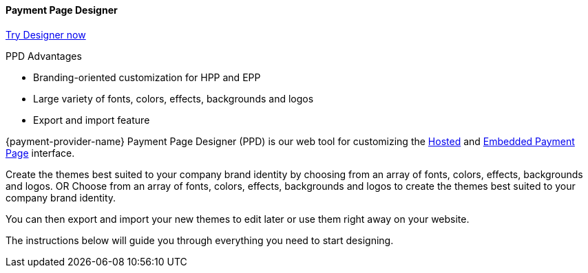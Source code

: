 
[#PaymentPageSolutions_PPv2_PaymentPageDesigner]
==== Payment Page Designer

https://designer-test.{domain}[Try Designer now]

====
.PPD Advantages
* Branding-oriented customization for HPP and EPP 
* Large variety of fonts, colors, effects, backgrounds and logos
* Export and import feature
====

{payment-provider-name} Payment Page Designer (PPD) is our web tool for customizing the <<PP_HPP, Hosted>> and <<PP_EPP, Embedded Payment Page>> interface.

Create the themes best suited to your company brand identity by choosing from an array of fonts, colors, effects, backgrounds and logos.
OR
Choose from an array of fonts, colors, effects, backgrounds and logos to create the themes best suited to your company brand identity. 

You can then export and import your new themes to edit later or use them right away on your website.

The instructions below will guide you through everything you need to start designing.


ifdef::env-wirecard[]
--
[.right]
image::images/03-01-07-payment-page-designer/Payment_Page_Designer.jpg[Payment Page Designer, width=520]
--
endif::[]


//-
